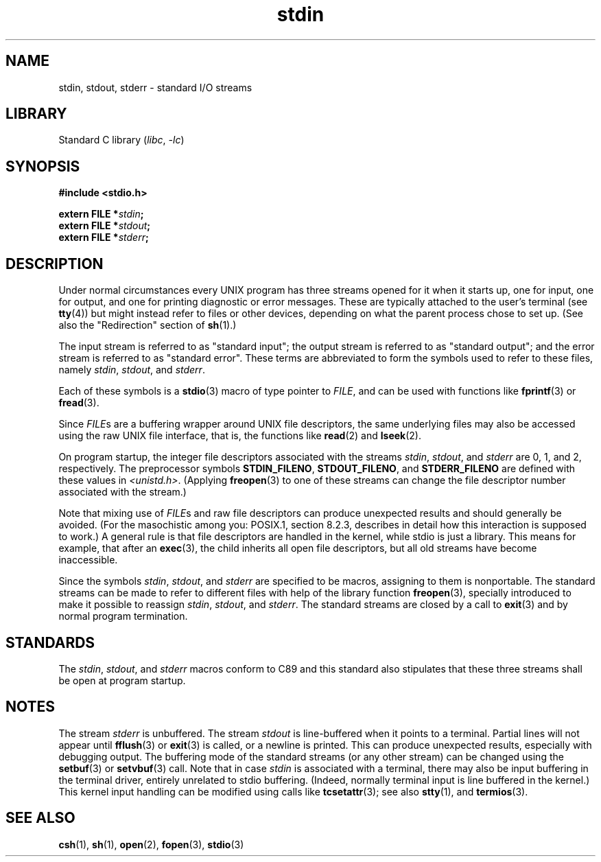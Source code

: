.\" From dholland@burgundy.eecs.harvard.edu Tue Mar 24 18:08:15 1998
.\"
.\" This man page was written in 1998 by David A. Holland
.\" Polished a bit by aeb.
.\"
.\" %%%LICENSE_START(PUBLIC_DOMAIN)
.\" Placed in the Public Domain.
.\" %%%LICENSE_END
.\"
.\" 2005-06-16 mtk, mentioned freopen()
.\" 2007-12-08, mtk, Converted from mdoc to man macros
.\"
.TH stdin 3 (date) "Linux man-pages (unreleased)"
.SH NAME
stdin, stdout, stderr \- standard I/O streams
.SH LIBRARY
Standard C library
.RI ( libc ", " \-lc )
.SH SYNOPSIS
.nf
.B #include <stdio.h>
.PP
.BI "extern FILE *" stdin ;
.BI "extern FILE *" stdout ;
.BI "extern FILE *" stderr ;
.fi
.SH DESCRIPTION
Under normal circumstances every UNIX program has three streams opened
for it when it starts up, one for input, one for output, and one for
printing diagnostic or error messages.
These are typically attached to
the user's terminal (see
.BR tty (4))
but might instead refer to files or other devices, depending on what
the parent process chose to set up.
(See also the "Redirection" section of
.BR sh (1).)
.PP
The input stream is referred to as "standard input"; the output stream is
referred to as "standard output"; and the error stream is referred to
as "standard error".
These terms are abbreviated to form the symbols
used to refer to these files, namely
.IR stdin ,
.IR stdout ,
and
.IR stderr .
.PP
Each of these symbols is a
.BR stdio (3)
macro of type pointer to
.IR FILE ,
and can be used with functions like
.BR fprintf (3)
or
.BR fread (3).
.PP
Since
.IR FILE s
are a buffering wrapper around UNIX file descriptors, the
same underlying files may also be accessed using the raw UNIX file
interface, that is, the functions like
.BR read (2)
and
.BR lseek (2).
.PP
On program startup, the integer file descriptors
associated with the streams
.IR stdin ,
.IR stdout ,
and
.I stderr
are 0, 1, and 2, respectively.
The preprocessor symbols
.BR STDIN_FILENO ,
.BR STDOUT_FILENO ,
and
.B STDERR_FILENO
are defined with these values in
.IR <unistd.h> .
(Applying
.BR freopen (3)
to one of these streams can change the file descriptor number
associated with the stream.)
.PP
Note that mixing use of
.IR FILE s
and raw file descriptors can produce
unexpected results and should generally be avoided.
(For the masochistic among you: POSIX.1, section 8.2.3, describes
in detail how this interaction is supposed to work.)
A general rule is that file descriptors are handled in the kernel,
while stdio is just a library.
This means for example, that after an
.BR exec (3),
the child inherits all open file descriptors, but all old streams
have become inaccessible.
.PP
Since the symbols
.IR stdin ,
.IR stdout ,
and
.I stderr
are specified to be macros, assigning to them is nonportable.
The standard streams can be made to refer to different files
with help of the library function
.BR freopen (3),
specially introduced to make it possible to reassign
.IR stdin ,
.IR stdout ,
and
.IR stderr .
The standard streams are closed by a call to
.BR exit (3)
and by normal program termination.
.SH STANDARDS
The
.IR stdin ,
.IR stdout ,
and
.I stderr
macros conform to C89
and this standard also stipulates that these three
streams shall be open at program startup.
.SH NOTES
The stream
.I stderr
is unbuffered.
The stream
.I stdout
is line-buffered when it points to a terminal.
Partial lines will not
appear until
.BR fflush (3)
or
.BR exit (3)
is called, or a newline is printed.
This can produce unexpected
results, especially with debugging output.
The buffering mode of the standard streams (or any other stream)
can be changed using the
.BR setbuf (3)
or
.BR setvbuf (3)
call.
Note that in case
.I stdin
is associated with a terminal, there may also be input buffering
in the terminal driver, entirely unrelated to stdio buffering.
(Indeed, normally terminal input is line buffered in the kernel.)
This kernel input handling can be modified using calls like
.BR tcsetattr (3);
see also
.BR stty (1),
and
.BR termios (3).
.SH SEE ALSO
.BR csh (1),
.BR sh (1),
.BR open (2),
.BR fopen (3),
.BR stdio (3)
